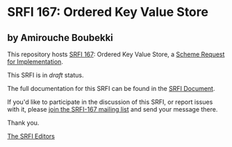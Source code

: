 * SRFI 167: Ordered Key Value Store

** by Amirouche Boubekki

This repository hosts [[https://srfi.schemers.org/srfi-167/][SRFI 167]]: Ordered Key Value Store, a [[https://srfi.schemers.org/][Scheme Request for Implementation]].

This SRFI is in /draft/ status.

The full documentation for this SRFI can be found in the [[https://srfi.schemers.org/srfi-167/srfi-167.html][SRFI Document]].

If you'd like to participate in the discussion of this SRFI, or report issues with it, please [[https://srfi.schemers.org/srfi-167/][join the SRFI-167 mailing list]] and send your message there.

Thank you.


[[mailto:srfi-editors@srfi.schemers.org][The SRFI Editors]]
